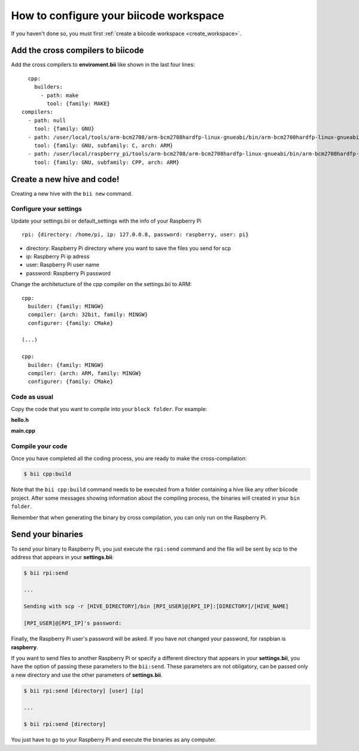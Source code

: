 .. _config_raspberry_ws:

How to configure your biicode workspace
=======================================

If you haven't done so, you must first  :ref:`create a biicode workspace <create_workspace>`.

Add the cross compilers to biicode
----------------------------------

Add the cross compilers to **enviroment.bii** like shown in the last four lines: ::

	cpp:
	  builders:
	    - path: make
	      tool: {family: MAKE}
      compilers:
        - path: null
          tool: {family: GNU}
        - path: /user/local/tools/arm-bcm2708/arm-bcm2708hardfp-linux-gnueabi/bin/arm-bcm2708hardfp-linux-gnueabi-gcc
          tool: {family: GNU, subfamily: C, arch: ARM}
        - path: /user/local/raspberry_pi/tools/arm-bcm2708/arm-bcm2708hardfp-linux-gnueabi/bin/arm-bcm2708hardfp-linux-gnueabi-g++
          tool: {family: GNU, subfamily: CPP, arch: ARM}
	
Create a new hive and code!
---------------------------

Creating a new hive with the ``bii new`` command.

Configure your settings
^^^^^^^^^^^^^^^^^^^^^^^

Update your settings.bii or default_settings with the info of your Raspberry Pi ::
	
	rpi: {directory: /home/pi, ip: 127.0.0.8, password: raspberry, user: pi}
	
* directory: Raspberry Pi directory where you want to save the files you send for scp
* ip: Raspberry Pi ip adress
* user: Raspberry Pi user name
* password: Raspberry Pi password

Change the architetucture of the cpp compiler on the settings.bii to ARM: ::

	cpp:
	  builder: {family: MINGW}
	  compiler: {arch: 32bit, family: MINGW}
	  configurer: {family: CMake}
	 
	(...)
	 
	cpp:
	  builder: {family: MINGW}
	  compiler: {arch: ARM, family: MINGW}
	  configurer: {family: CMake}

Code as usual
^^^^^^^^^^^^^
 
Copy the code that you want to compile into your ``block folder``. For example:

**hello.h**

.. code-block:: cpp
	:linenos:

	#include  <iostream>
	using namespace std;
	 
	void hello(){
	 cout<<"Hello World"<<endl;
	}

**main.cpp**

.. code-block:: cpp
	:linenos:

	#include "hello.h"
	 
	int main() {
	  hello();
	  return 1;
	}

Compile your code
^^^^^^^^^^^^^^^^^

Once you have completed all the coding process, you are ready to make the cross-compilation:

.. code-block:: bash

	$ bii cpp:build

Note that the ``bii cpp:build`` command needs to be executed from a folder containing a hive like any other biicode project. After some messages showing information about the compiling process, the binaries will created in your ``bin folder``.

Remember that when generating the binary by cross compilation, you can only run on the Raspberry Pi.

Send your binaries
------------------

To send your binary to Raspberry Pi, you just execute the ``rpi:send`` command and the file will be sent by scp to the address that appears in your **settings.bii**:

.. code-block:: bash

	$ bii rpi:send

	...
	
	Sending with scp -r [HIVE_DIRECTORY]/bin [RPI_USER]@[RPI_IP]:[DIRECTORY]/[HIVE_NAME]

	[RPI_USER]@[RPI_IP]'s password:

Finally, the Raspberry Pi user's password will be asked. If you have not changed your password, for raspbian is **raspberry**.

If you want to send files to another Raspberry Pi or specify a different directory that appears in your **settings.bii**, you have the option of passing these parameters to the ``bii:send``. These parameters are not obligatory, can be passed only a new directory and use the other parameters of **settings.bii**.

.. code-block:: bash

	$ bii rpi:send [directory] [user] [ip]
	
	...
	
	$ bii rpi:send [directory]
	
	

You just have to go to your Raspberry Pi and execute the binaries as any computer.